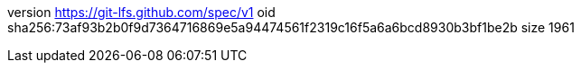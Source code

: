 version https://git-lfs.github.com/spec/v1
oid sha256:73af93b2b0f9d7364716869e5a94474561f2319c16f5a6a6bcd8930b3bf1be2b
size 1961

